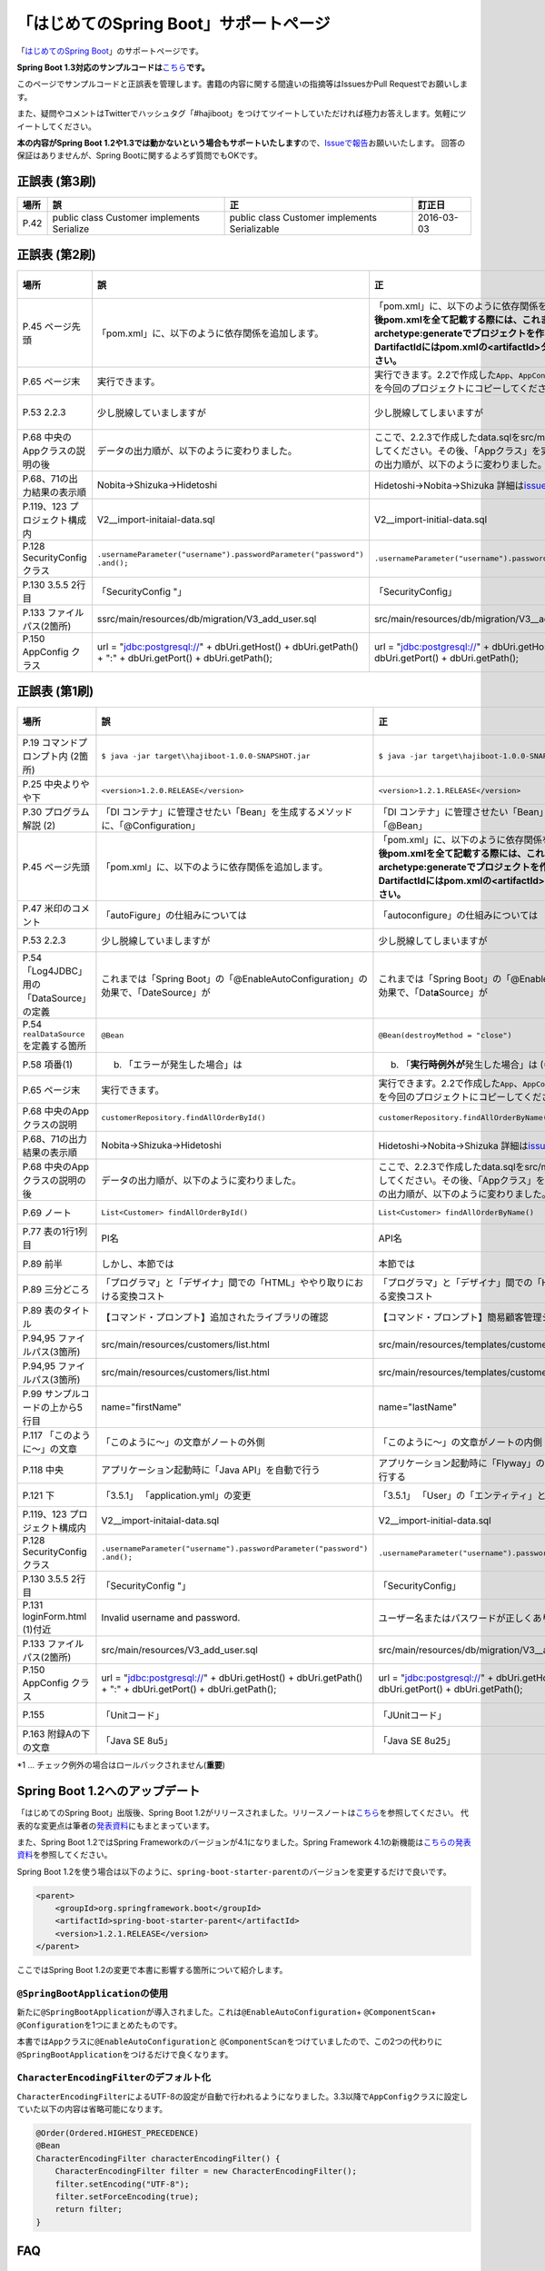 「はじめてのSpring Boot」サポートページ
********************************************************************************

「\ `はじめてのSpring Boot <http://www.kohgakusha.co.jp/books/detail/978-4-7775-1865-4>`_\ 」のサポートページです。

**Spring Boot 1.3対応のサンプルコードは**\ `こちら <https://github.com/making/hajiboot-samples/tree/1.3.x>`_\ **です。**

このページでサンプルコードと正誤表を管理します。書籍の内容に関する間違いの指摘等はIssuesかPull Requestでお願いします。

また、疑問やコメントはTwitterでハッシュタグ「#hajiboot」をつけてツイートしていただければ極力お答えします。気軽にツイートしてください。

**本の内容がSpring Boot 1.2や1.3では動かないという場合もサポートいたします**\ ので、\ `Issueで報告 <https://github.com/making/hajiboot-samples/issues/new>`_\ お願いいたします。
回答の保証はありませんが、Spring Bootに関するよろず質問でもOKです。

正誤表 (第3刷)
================================================================================

.. list-table::
   :header-rows: 1

   * - 場所
     - 誤
     - 正
     - 訂正日
   * - P.42
     - public class Customer implements Serialize
     - public class Customer implements Serializable
     - 2016-03-03

正誤表 (第2刷)
================================================================================

.. list-table::
   :header-rows: 1

   * - 場所
     - 誤
     - 正
     - 訂正日
   * - P.45 ページ先頭
     - 「pom.xml」に、以下のように依存関係を追加します。
     - 「pom.xml」に、以下のように依存関係を追加します。\ **なお、今後pom.xmlを全て記載する際には、これまでのようにmvn archetype:generateでプロジェクトを作り直してください。-DartifactIdにはpom.xmlの<artifactId>タグの値を指定してください。**\ 
     - 2015-02-21
   * - P.65 ページ末
     - 実行できます。
     - 実行できます。2.2で作成した\ ``App``\ 、\ ``AppConfig``\ および、\ ``logback.xml``\ を今回のプロジェクトにコピーしてください。
     - 2015-02-21
   * - P.53 2.2.3
     - 少し脱線していましますが
     - 少し脱線してしまいますが
     - 2015-08-19
   * - P.68 中央のAppクラスの説明の後
     - データの出力順が、以下のように変わりました。
     - ここで、2.2.3で作成したdata.sqlをsrc/main/resourcesにコピーしてください。その後、「Appクラス」を実行しましょう。データの出力順が、以下のように変わりました。
     - 2015-02-21
   * - P.68、71の出力結果の表示順
     - Nobita→Shizuka→Hidetoshi
     - Hidetoshi→Nobita→Shizuka 詳細は\ `issues/17 <https://github.com/making/hajiboot-samples/issues/17#issuecomment-68485430>`_\ をご確認ください
     - 2015-08-17
   * - P.119、123 プロジェクト構成内
     - V2__import-initaial-data.sql
     - V2__import-initial-data.sql
     - 2015-10-07
   * - P.128 SecurityConfigクラス
     - | \ ``.usernameParameter("username").passwordParameter("password")``\ 
       | \ ``.and();``\ 
     - \ ``.usernameParameter("username").passwordParameter("password");``\ 
     - 2015-05-20
   * - P.130 3.5.5 2行目
     - 「SecurityConfig "」
     - 「SecurityConfig」
     - 2015-10-11
   * - P.133 ファイルパス(2箇所)
     - ssrc/main/resources/db/migration/V3_add_user.sql
     - src/main/resources/db/migration/V3__add_user.sql
     - 2015-02-21
   * - P.150 AppConfig クラス
     - url = "jdbc:postgresql://" + dbUri.getHost() + dbUri.getPath() + ":" + dbUri.getPort() + dbUri.getPath();
     - url = "jdbc:postgresql://" + dbUri.getHost() + ":" + dbUri.getPort() + dbUri.getPath();
     - 2015-03-13

正誤表 (第1刷)
================================================================================

.. list-table::
   :header-rows: 1

   * - 場所
     - 誤
     - 正
     - 訂正日
   * - P.19 コマンドプロンプト内 (2箇所)
     - \ ``$ java -jar target\\hajiboot-1.0.0-SNAPSHOT.jar``\ 
     - \ ``$ java -jar target\hajiboot-1.0.0-SNAPSHOT.jar``\ 
     - 2014-11-20
   * - P.25 中央よりやや下
     - \ ``<version>1.2.0.RELEASE</version>``\ 
     - \ ``<version>1.2.1.RELEASE</version>``\ 
     - 2014-11-18
   * - P.30 プログラム解説 (2)
     - 「DI コンテナ」に管理させたい「Bean」を生成するメソッドに、「@Configuration」
     - 「DI コンテナ」に管理させたい「Bean」を生成するメソッドに、「@Bean」
     - 2014-11-26
   * - P.45 ページ先頭
     - 「pom.xml」に、以下のように依存関係を追加します。
     - 「pom.xml」に、以下のように依存関係を追加します。\ **なお、今後pom.xmlを全て記載する際には、これまでのようにmvn archetype:generateでプロジェクトを作り直してください。-DartifactIdにはpom.xmlの<artifactId>タグの値を指定してください。**\ 
     - 2015-02-21
   * - P.47 米印のコメント
     - 「autoFigure」の仕組みについては
     - 「autoconfigure」の仕組みについては
     - 2014-11-18
   * - P.53 2.2.3
     - 少し脱線していましますが
     - 少し脱線してしまいますが
     - 2015-08-19
   * - P.54 「Log4JDBC」用の「DataSource」の定義
     - これまでは「Spring Boot」の「@EnableAutoConfiguration」の効果で、「DateSource」が
     - これまでは「Spring Boot」の「@EnableAutoConfiguration」の効果で、「Dat\ **a**\ Source」が
     - 2014-11-25
   * - P.54 \ ``realDataSource``\ を定義する箇所
     - \ ``@Bean``\ 
     - \ ``@Bean(destroyMethod = "close")``\ 
     - 2014-11-18
   * - P.58 項番(1)
     - (b) 「エラーが発生した場合」は 
     - (b) 「\ **実行時例外が**\ 発生した場合」は (*1)
     - 2014-11-18
   * - P.65 ページ末
     - 実行できます。
     - 実行できます。2.2で作成した\ ``App``\ 、\ ``AppConfig``\ および、\ ``logback.xml``\ を今回のプロジェクトにコピーしてください。
     - 2015-02-21
   * - P.68 中央のAppクラスの説明
     - \ ``customerRepository.findAllOrderById()``\ 
     - \ ``customerRepository.findAllOrderByName()``\ 
     - 2014-11-18
   * - P.68、71の出力結果の表示順
     - Nobita→Shizuka→Hidetoshi
     - Hidetoshi→Nobita→Shizuka 詳細は\ `issues/17 <https://github.com/making/hajiboot-samples/issues/17#issuecomment-68485430>`_\ をご確認ください
     - 2015-08-17
   * - P.68 中央のAppクラスの説明の後
     - データの出力順が、以下のように変わりました。
     - ここで、2.2.3で作成したdata.sqlをsrc/main/resourcesにコピーしてください。その後、「Appクラス」を実行しましょう。データの出力順が、以下のように変わりました。
     - 2015-02-21
   * - P.69 ノート
     - \ ``List<Customer> findAllOrderById()``\ 
     - \ ``List<Customer> findAllOrderByName()``\ 
     - 2014-11-18
   * - P.77 表の1行1列目
     - PI名 
     - API名 
     - 2014-11-26
   * - P.89 前半
     - しかし、本節では
     - 本節では
     - 2014-11-26
   * - P.89 三分どころ
     - 「プログラマ」と「デザイナ」間での「HTML」ややり取りにおける変換コスト
     - 「プログラマ」と「デザイナ」間での「HTML」のやり取りにおける変換コスト 
     - 2014-11-26
   * - P.89 表のタイトル
     - 【コマンド・プロンプト】追加されたライブラリの確認
     - 【コマンド・プロンプト】簡易顧客管理システムの処理一覧
     - 2014-11-26
   * - P.94,95 ファイルパス(3箇所)
     - src/main/resources/customers/list.html
     - src/main/resources/templates/customers/list.html
     - 2014-12-01
   * - P.94,95 ファイルパス(3箇所)
     - src/main/resources/customers/list.html
     - src/main/resources/templates/customers/list.html
     - 2014-12-10
   * - P.99 サンプルコードの上から5行目
     - name="firstName"
     - name="lastName"
     - 2014-11-26
   * - P.117 「このように～」の文章 
     - 「このように～」の文章がノートの外側
     - 「このように～」の文章がノートの内側
     - 2014-11-18
   * - P.118 中央
     - アプリケーション起動時に「Java API」を自動で行う
     - アプリケーション起動時に「Flyway」の「Java API」を自動で実行する
     - 2014-11-18
   * - P.121 下
     - 「3.5.1」 「application.yml」の変更
     - 「3.5.1」 「User」の「エンティティ」と「リポジトリ」作成
     - 2014-11-24
   * - P.119、123 プロジェクト構成内
     - V2__import-initaial-data.sql
     - V2__import-initial-data.sql
     - 2015-10-07
   * - P.128 SecurityConfigクラス
     - | \ ``.usernameParameter("username").passwordParameter("password")``\ 
       | \ ``.and();``\ 
     - \ ``.usernameParameter("username").passwordParameter("password");``\ 
     - 2015-05-20
   * - P.130 3.5.5 2行目
     - 「SecurityConfig "」
     - 「SecurityConfig」
     - 2015-10-11
   * - P.131 loginForm.html (1)付近
     - Invalid username and password.
     - ユーザー名またはパスワードが正しくありません。
     - 2014-11-18
   * - P.133 ファイルパス(2箇所)
     - src/main/resources/V3_add_user.sql
     - src/main/resources/db/migration/V3__add_user.sql
     - 2014-12-01
   * - P.150 AppConfig クラス
     - url = "jdbc:postgresql://" + dbUri.getHost() + dbUri.getPath() + ":" + dbUri.getPort() + dbUri.getPath();
     - url = "jdbc:postgresql://" + dbUri.getHost() + ":" + dbUri.getPort() + dbUri.getPath();
     - 2015-03-13
   * - P.155 
     - 「Unitコード」
     - 「JUnitコード」
     - 2014-11-18
   * - P.163 附録Aの下の文章
     - 「Java SE 8u5」
     - 「Java SE 8u25」
     - 2014-11-18

\*1 ... チェック例外の場合はロールバックされません(\ **重要**\ )

Spring Boot 1.2へのアップデート
================================================================================
「はじめてのSpring Boot」出版後、Spring Boot 1.2がリリースされました。リリースノートは\ `こちら <https://github.com/spring-projects/spring-boot/wiki/Spring-Boot-1.2-Release-Notes>`_\ を参照してください。
代表的な変更点は筆者の\ `発表資料 <http://www.slideshare.net/makingx/spring-boot12>`_\ にもまとまっています。

また、Spring Boot 1.2ではSpring Frameworkのバージョンが4.1になりました。Spring Framework 4.1の新機能は\ `こちらの発表資料 <http://www.slideshare.net/makingx/springone-2gx-2014-spring-41-jsug/19>`_\ を参照してください。

Spring Boot 1.2を使う場合は以下のように、\ ``spring-boot-starter-parent``\ のバージョンを変更するだけで良いです。

.. code-block:: xml
   
    <parent>
        <groupId>org.springframework.boot</groupId>
        <artifactId>spring-boot-starter-parent</artifactId>
        <version>1.2.1.RELEASE</version>
    </parent>


ここではSpring Boot 1.2の変更で本書に影響する箇所について紹介します。


\ ``@SpringBootApplication``\ の使用
--------------------------------------------------------------------------------
新たに\ ``@SpringBootApplication``\ が導入されました。これは\ ``@EnableAutoConfiguration``\ + \ ``@ComponentScan``\ + \ ``@Configuration``\ を1つにまとめたものです。

本書では\ ``App``\ クラスに\ ``@EnableAutoConfiguration``\ と \ ``@ComponentScan``\ をつけていましたので、この2つの代わりに\ ``@SpringBootApplication``\ をつけるだけで良くなります。

\ ``CharacterEncodingFilter``\ のデフォルト化
--------------------------------------------------------------------------------
\ ``CharacterEncodingFilter``\ によるUTF-8の設定が自動で行われるようになりました。3.3以降で\ ``AppConfig``\ クラスに設定していた以下の内容は省略可能になります。

.. code-block:: java

    @Order(Ordered.HIGHEST_PRECEDENCE)
    @Bean
    CharacterEncodingFilter characterEncodingFilter() {
        CharacterEncodingFilter filter = new CharacterEncodingFilter();
        filter.setEncoding("UTF-8");
        filter.setForceEncoding(true);
        return filter;
    }

FAQ
================================================================================

ThymeleafはXHTMLじゃないと使えないのか？
--------------------------------------------------------------------------------

NekoHTMLを使うことで、XHTMLではないHTML5(Legacy HTML5と呼ばれています)を扱えます。

pom.xmlに以下の依存関係を追加して、

.. code-block:: xml

   <dependency>
       <groupId>net.sourceforge.nekohtml</groupId>
       <artifactId>nekohtml</artifactId>
       <version>1.9.21</version>
   </dependency>

application.ymlに以下の設定を行ってください。

.. code-block:: yaml

   spring.thymeleaf.mode: LEGACYHTML5

org.h2.jdbc.JdbcSQLException: 機能はサポートされていません: "isWrapperFor"が出力される
--------------------------------------------------------------------------------------------

Spring Boot1.1ではH2(1.3.176) + Spring Data JPA (Hibernate) + Log4JDBCの組み合わせで以下のようなエラーログが出力されます。

.. code-block:: bash

  2014-12-09 13:55:49.711 ERROR 6512 --- [o-auto-1-exec-5] jdbc.sqltiming                           : 15. PreparedStatement.isWrapperFor(java.sql.CallableStatement)

  org.h2.jdbc.JdbcSQLException: 機能はサポートされていません: "isWrapperFor"
  Feature not supported: "isWrapperFor" [50100-176]
          at org.h2.message.DbException.getJdbcSQLException(DbException.java:344)
          at org.h2.message.DbException.get(DbException.java:178)
          at org.h2.message.DbException.get(DbException.java:154)
          at org.h2.message.DbException.getUnsupportedException(DbException.java:215)
          at org.h2.message.TraceObject.unsupported(TraceObject.java:395)
          at org.h2.jdbc.JdbcStatement.isWrapperFor(JdbcStatement.java:1076)
          at net.sf.log4jdbc.PreparedStatementSpy.isWrapperFor(PreparedStatementSpy.java:1142)
          at org.hibernate.engine.jdbc.internal.ResultSetReturnImpl.isTypeOf(ResultSetReturnImpl.java:99)
          at org.hibernate.engine.jdbc.internal.ResultSetReturnImpl.extract(ResultSetReturnImpl.java:70)
          at org.hibernate.loader.Loader.getResultSet(Loader.java:2065)
          at org.hibernate.loader.Loader.executeQueryStatement(Loader.java:1862)
          at org.hibernate.loader.Loader.executeQueryStatement(Loader.java:1838)
          at org.hibernate.loader.Loader.doQuery(Loader.java:909)
          at org.hibernate.loader.Loader.doQueryAndInitializeNonLazyCollections(Loader.java:354)
          at org.hibernate.loader.Loader.doList(Loader.java:2553)
          at org.hibernate.loader.Loader.doList(Loader.java:2539)
          at org.hibernate.loader.Loader.listIgnoreQueryCache(Loader.java:2369)
          at org.hibernate.loader.Loader.list(Loader.java:2364)
          at org.hibernate.loader.hql.QueryLoader.list(QueryLoader.java:496)
          at org.hibernate.hql.internal.ast.QueryTranslatorImpl.list(QueryTranslatorImpl.java:387)
          at org.hibernate.engine.query.spi.HQLQueryPlan.performList(HQLQueryPlan.java:231)
          at org.hibernate.internal.SessionImpl.list(SessionImpl.java:1264)
          at org.hibernate.internal.QueryImpl.list(QueryImpl.java:103)
          at org.hibernate.jpa.internal.QueryImpl.list(QueryImpl.java:573)
          at org.hibernate.jpa.internal.QueryImpl.getResultList(QueryImpl.java:449)
          at org.springframework.data.jpa.repository.query.JpaQueryExecution$PagedExecution.doExecute(JpaQueryExecution.java:153)
          at org.springframework.data.jpa.repository.query.JpaQueryExecution.execute(JpaQueryExecution.java:59)
          at org.springframework.data.jpa.repository.query.AbstractJpaQuery.doExecute(AbstractJpaQuery.java:97)
          at org.springframework.data.jpa.repository.query.AbstractJpaQuery.execute(AbstractJpaQuery.java:88)
          at org.springframework.data.repository.core.support.RepositoryFactorySupport$QueryExecutorMethodInterceptor.doInvoke(RepositoryFactorySupport.java:384)
          at org.springframework.data.repository.core.support.RepositoryFactorySupport$QueryExecutorMethodInterceptor.invoke(RepositoryFactorySupport.java:344)
          at org.springframework.aop.framework.ReflectiveMethodInvocation.proceed(ReflectiveMethodInvocation.java:179)
          at org.springframework.transaction.interceptor.TransactionInterceptor$1.proceedWithInvocation(TransactionInterceptor.java:98)
          (以下略)

以下のためです。

* HibernateがJDBC 4.0で追加された\ ``isWrapperFor``\ を呼んでいる
* H2(1.3.176)が\ ``isWrapperFor``\ を実装していない
* Log4JBDCがJDBCのエラーをログ出力する
* (Hibernateが\ ``isWrapperFor``\ がサポートされていないという例外を握りつぶす)

普段から起こっている事象ですが、Log4JBDCによって顕在化してしまっています。

無視しても問題ないのですが、精神衛生上よろしくないので修正したいという場合は、H2のバージョンをあげて\ ``isWrapperFor``\ がサポートされているものを使えばよいです。

H2のバージョンはspring-boot-starter-parentで管理されており、上書きするにはプロジェクトのpom.xmlにバージョンプロパティを指定すればよいです。

pom.xmlを以下のように修正してください。


.. code-block:: xml

    <properties>
        <java.version>1.8</java.version>
        <h2.version>1.4.182</h2.version><!-- ここ追加 -->
    </properties>

ちなみにSpring Boot 1.2では始めからH2 1.4.182が使われるようになっています。

なお、このバージョンのH2を使用すると、Windows上で\ ``jdbc:h2:file:/tmp/testdb``\ というURLの指定が出来ず、\ ``jdbc:h2:file:c:/tmp/testdb``\ というようにドライブレターを付ける必要があります。

この挙動が嫌な場合(\ ``jdbc:h2:file:/tmp/testdb``\ のまま使いたい場合)、実行時に\ ``-Dh2.implicitRelativePath=true``\ を付けてください。毎回このプロパティを指定するのが面倒な場合は、\ ``main``\ メソッドで以下のように実装してください

.. code-block:: java

  public static void main(String[] args) {
      if (System.getProperty("h2.implicitRelativePath") == null) {
          // keep compatibility with H2 1.3
          // prevent http://www.h2database.com/javadoc/org/h2/api/ErrorCode.html#c90011
          System.setProperty("h2.implicitRelativePath", "true");
      }
      SpringApplication.run(App.class, args);
  }


org.postgresql.util.PSQLException: 方法 org.postgresql.jdbc4.Jdbc4Connection.createClob() はまだ装備されていません。が出力される
-----------------------------------------------------------------------------------------------------------------------------------

H2同様にPostgreSQL + Hibernateでも同様のエラーログが出力されます。

.. code-block:: bash

    2014-12-09 20:41:13.753  INFO 5484 --- [           main] org.hibernate.dialect.Dialect            : HHH000400: Using dialect: org.hibernate.dialect.PostgreSQLDialect
    2014-12-09 20:41:13.783 ERROR 5484 --- [           main] jdbc.sqltiming                           : 1. Connection.createClob()

    org.postgresql.util.PSQLException: 方法 org.postgresql.jdbc4.Jdbc4Connection.createClob() はまだ装備されていません。
            at org.postgresql.Driver.notImplemented(Driver.java:753)
            at org.postgresql.jdbc4.AbstractJdbc4Connection.createClob(AbstractJdbc4Connection.java:41)
            at org.postgresql.jdbc4.Jdbc4Connection.createClob(Jdbc4Connection.java:21)
            at sun.reflect.NativeMethodAccessorImpl.invoke0(Native Method)
            at sun.reflect.NativeMethodAccessorImpl.invoke(NativeMethodAccessorImpl.java:62)
            at sun.reflect.DelegatingMethodAccessorImpl.invoke(DelegatingMethodAccessorImpl.java:43)
            at java.lang.reflect.Method.invoke(Method.java:483)
            at org.springsource.loaded.ri.ReflectiveInterceptor.jlrMethodInvoke(ReflectiveInterceptor.java:1270)
            at org.apache.tomcat.jdbc.pool.ProxyConnection.invoke(ProxyConnection.java:126)
            at org.apache.tomcat.jdbc.pool.JdbcInterceptor.invoke(JdbcInterceptor.java:109)
            at org.apache.tomcat.jdbc.pool.DisposableConnectionFacade.invoke(DisposableConnectionFacade.java:80)
            at com.sun.proxy.$Proxy52.createClob(Unknown Source)
            at net.sf.log4jdbc.ConnectionSpy.createClob(ConnectionSpy.java:496)
            at sun.reflect.NativeMethodAccessorImpl.invoke0(Native Method)
            at sun.reflect.NativeMethodAccessorImpl.invoke(NativeMethodAccessorImpl.java:62)
            at sun.reflect.DelegatingMethodAccessorImpl.invoke(DelegatingMethodAccessorImpl.java:43)
            at java.lang.reflect.Method.invoke(Method.java:483)
            at org.springsource.loaded.ri.ReflectiveInterceptor.jlrMethodInvoke(ReflectiveInterceptor.java:1270)
            at org.hibernate.engine.jdbc.internal.LobCreatorBuilder.useContextualLobCreation(LobCreatorBuilder.java:112)
            at org.hibernate.engine.jdbc.internal.LobCreatorBuilder.<init>(LobCreatorBuilder.java:63)
            at org.hibernate.engine.jdbc.internal.JdbcServicesImpl.configure(JdbcServicesImpl.java:192)
            (略)
            
    2014-12-09 20:41:13.791  INFO 5484 --- [           main] o.h.e.jdbc.internal.LobCreatorBuilder    : HHH000424: Disabling contextual LOB creation as createClob() method threw error : java.lang.reflect.InvocationTargetException

これも実際は問題ないのですが、Log4JDBCによってエラーが見えてしまっています。

最新の9.3-1102-jdbc41で試してもまだ実装されていませんでした。

.. code-block:: xml

    <dependency>
        <groupId>org.postgresql</groupId>
        <artifactId>postgresql</artifactId>
        <version>9.3-1102-jdbc41</version>
    </dependency>

.. code-block:: bash

    2014-12-09 20:48:53.675 ERROR 7484 --- [           main] jdbc.sqltiming                           : 1. Connection.createClob()

    java.sql.SQLFeatureNotSupportedException: org.postgresql.jdbc4.Jdbc4Connection.createClob() メソッドはまだ実装されていません。
            at org.postgresql.Driver.notImplemented(Driver.java:729)
            at org.postgresql.jdbc4.AbstractJdbc4Connection.createClob(AbstractJdbc4Connection.java:51)
            at org.postgresql.jdbc4.Jdbc4Connection.createClob(Jdbc4Connection.java:21)
            at sun.reflect.NativeMethodAccessorImpl.invoke0(Native Method)


ただ、書籍で扱っているPostgreSQL JDBCドライバのバージョンは9.0-801.jdbc4と古く、
https://devcenter.heroku.com/articles/heroku-postgresql#version-support-and-legacy-infrastructure\ の通り、今はHeroku側もデフォルトでPostgreSQLのバージョンが9.3なので、上げた方が良いですね。

Lombok 1.16にするとRESTのレスポンスからフィールドが消える
--------------------------------------------------------------------------------------------
\ `こちら <https://twitter.com/kis/status/569250617882861568>`_\ 参照。

Lombokのバージョン1.16(書籍では1.14を使用)にすると3章以降の\ ``CustomerRestController``\ のレスポンスJSONからフィールドが消えてしまうようです。

1.16を使う場合は、以下のように\ ``Customer``\ クラスに\ ``Serializable``\ をつけてください。

.. code-block:: java

   public class Customer implements Serializable {
      // ...
   }
   
なお、本書では省略しましたが、一般的には永続化や複製する場合などを考え、Entityには\ ``Serializable``\ をつけます。
1.16に限らず、\ ``Serializable``\ をつけたほうが良いです。


JDK 1.8.0_40以上で\ ``mvn spring-boot:run``\ に失敗する
--------------------------------------------------------------------------------------------
JDK 1.8.0_40以上では本書で指定したSpring Loadedが動きません。 https://github.com/spring-projects/spring-loaded/issues/108

1.2.2以上にバージョンアップするか、\ ``springloaded``\ の定義を削除してください。

* バージョンアップ

   .. code-block:: xml
   
      <plugin>
          <groupId>org.springframework.boot</groupId>
          <artifactId>spring-boot-maven-plugin</artifactId>
          <dependencies>
              <dependency>
                  <groupId>org.springframework</groupId>
                  <artifactId>springloaded</artifactId>
                  <version>1.2.3.RELEASE</version>
              </dependency>
          </dependencies>
       </plugin>

* 削除

   .. code-block:: xml
   
      <plugin>
          <groupId>org.springframework.boot</groupId>
          <artifactId>spring-boot-maven-plugin</artifactId>
          <!-- ここから削除
          <dependencies>
              <dependency>
                  <groupId>org.springframework</groupId>
                  <artifactId>springloaded</artifactId>
                  <version>1.2.1.RELEASE</version>
              </dependency>
          </dependencies>
          ここまで削除 -->
       </plugin>

Spring Boot 1.2.3に上げると\ ``DataSource``\ の作成に失敗する
--------------------------------------------------------------------------------------------

Spring Boot 1.2.3にすると、\ ``AppConfig``\ に二つ定義した\ ``DataSource``\ が原因で

\ ``No qualifying bean of type [javax.sql.DataSource] is defined: expected single matching bean but found 2: realDataSource,dataSource``\ 

というエラーメッセージが出力され、アプリケーションの起動に失敗します (1.2.2では問題ない)。

.. code-block:: console

     .   ____          _            __ _ _
    /\\ / ___'_ __ _ _(_)_ __  __ _ \ \ \ \
   ( ( )\___ | '_ | '_| | '_ \/ _` | \ \ \ \
    \\/  ___)| |_)| | | | | || (_| |  ) ) ) )
     '  |____| .__|_| |_|_| |_\__, | / / / /
    =========|_|==============|___/=/_/_/_/
    :: Spring Boot ::        (v1.2.3.RELEASE)
   
   (略)
   2015-05-20 02:56:33.804  WARN 4027 --- [           main] ationConfigEmbeddedWebApplicationContext : Exception encountered during context initialization - cancelling refresh attempt
   
   org.springframework.beans.factory.BeanCreationException: Error creating bean with name 'org.springframework.boot.autoconfigure.orm.jpa.HibernateJpaAutoConfiguration': Injection of autowired dependencies failed; nested exception is org.springframework.beans.factory.BeanCreationException: Could not autowire field: private javax.sql.DataSource org.springframework.boot.autoconfigure.orm.jpa.JpaBaseConfiguration.dataSource; nested exception is org.springframework.beans.factory.BeanCreationException: Error creating bean with name 'realDataSource' defined in class path resource [com/example/AppConfig.class]: Initialization of bean failed; nested exception is org.springframework.beans.factory.BeanCreationException: Error creating bean with name 'dataSourceInitializer': Invocation of init method failed; nested exception is org.springframework.beans.factory.NoUniqueBeanDefinitionException: No qualifying bean of type [javax.sql.DataSource] is defined: expected single matching bean but found 2: realDataSource,dataSource
   	at org.springframework.beans.factory.annotation.AutowiredAnnotationBeanPostProcessor.postProcessPropertyValues(AutowiredAnnotationBeanPostProcessor.java:334)
   	at org.springframework.beans.factory.support.AbstractAutowireCapableBeanFactory.populateBean(AbstractAutowireCapableBeanFactory.java:1210)
   	at org.springframework.beans.factory.support.AbstractAutowireCapableBeanFactory.doCreateBean(AbstractAutowireCapableBeanFactory.java:537)
   	at org.springframework.beans.factory.support.AbstractAutowireCapableBeanFactory.createBean(AbstractAutowireCapableBeanFactory.java:476)
   	at org.springframework.beans.factory.support.AbstractBeanFactory$1.getObject(AbstractBeanFactory.java:303)
   	at org.springframework.beans.factory.support.DefaultSingletonBeanRegistry.getSingleton(DefaultSingletonBeanRegistry.java:230)
   	at org.springframework.beans.factory.support.AbstractBeanFactory.doGetBean(AbstractBeanFactory.java:299)
   	at org.springframework.beans.factory.support.AbstractBeanFactory.getBean(AbstractBeanFactory.java:194)
   	at org.springframework.beans.factory.support.ConstructorResolver.instantiateUsingFactoryMethod(ConstructorResolver.java:368)
   	at org.springframework.beans.factory.support.AbstractAutowireCapableBeanFactory.instantiateUsingFactoryMethod(AbstractAutowireCapableBeanFactory.java:1119)
   	at org.springframework.beans.factory.support.AbstractAutowireCapableBeanFactory.createBeanInstance(AbstractAutowireCapableBeanFactory.java:1014)
   	at org.springframework.beans.factory.support.AbstractAutowireCapableBeanFactory.doCreateBean(AbstractAutowireCapableBeanFactory.java:504)
   	at org.springframework.beans.factory.support.AbstractAutowireCapableBeanFactory.createBean(AbstractAutowireCapableBeanFactory.java:476)
   	at org.springframework.beans.factory.support.AbstractBeanFactory$1.getObject(AbstractBeanFactory.java:303)
   	at org.springframework.beans.factory.support.DefaultSingletonBeanRegistry.getSingleton(DefaultSingletonBeanRegistry.java:230)
   	at org.springframework.beans.factory.support.AbstractBeanFactory.doGetBean(AbstractBeanFactory.java:299)
   	at org.springframework.beans.factory.support.AbstractBeanFactory.getBean(AbstractBeanFactory.java:194)
   	at org.springframework.context.support.AbstractApplicationContext.getBean(AbstractApplicationContext.java:956)
   	at org.springframework.context.support.AbstractApplicationContext.finishBeanFactoryInitialization(AbstractApplicationContext.java:747)
   	at org.springframework.context.support.AbstractApplicationContext.refresh(AbstractApplicationContext.java:480)
   	at org.springframework.boot.context.embedded.EmbeddedWebApplicationContext.refresh(EmbeddedWebApplicationContext.java:118)
   	at org.springframework.boot.SpringApplication.refresh(SpringApplication.java:686)
   	at org.springframework.boot.SpringApplication.run(SpringApplication.java:320)
   	at org.springframework.boot.SpringApplication.run(SpringApplication.java:957)
   	at org.springframework.boot.SpringApplication.run(SpringApplication.java:946)
   	at com.example.App.main(App.java:12)
   Caused by: org.springframework.beans.factory.BeanCreationException: Could not autowire field: private javax.sql.DataSource org.springframework.boot.autoconfigure.orm.jpa.JpaBaseConfiguration.dataSource; nested exception is org.springframework.beans.factory.BeanCreationException: Error creating bean with name 'realDataSource' defined in class path resource [com/example/AppConfig.class]: Initialization of bean failed; nested exception is org.springframework.beans.factory.BeanCreationException: Error creating bean with name 'dataSourceInitializer': Invocation of init method failed; nested exception is org.springframework.beans.factory.NoUniqueBeanDefinitionException: No qualifying bean of type [javax.sql.DataSource] is defined: expected single matching bean but found 2: realDataSource,dataSource
   	at org.springframework.beans.factory.annotation.AutowiredAnnotationBeanPostProcessor$AutowiredFieldElement.inject(AutowiredAnnotationBeanPostProcessor.java:561)
   	at org.springframework.beans.factory.annotation.InjectionMetadata.inject(InjectionMetadata.java:88)
   	at org.springframework.beans.factory.annotation.AutowiredAnnotationBeanPostProcessor.postProcessPropertyValues(AutowiredAnnotationBeanPostProcessor.java:331)
   	... 25 common frames omitted
   Caused by: org.springframework.beans.factory.BeanCreationException: Error creating bean with name 'realDataSource' defined in class path resource [com/example/AppConfig.class]: Initialization of bean failed; nested exception is org.springframework.beans.factory.BeanCreationException: Error creating bean with name 'dataSourceInitializer': Invocation of init method failed; nested exception is org.springframework.beans.factory.NoUniqueBeanDefinitionException: No qualifying bean of type [javax.sql.DataSource] is defined: expected single matching bean but found 2: realDataSource,dataSource
   	at org.springframework.beans.factory.support.AbstractAutowireCapableBeanFactory.doCreateBean(AbstractAutowireCapableBeanFactory.java:547)
   	at org.springframework.beans.factory.support.AbstractAutowireCapableBeanFactory.createBean(AbstractAutowireCapableBeanFactory.java:476)
   	at org.springframework.beans.factory.support.AbstractBeanFactory$1.getObject(AbstractBeanFactory.java:303)
   	at org.springframework.beans.factory.support.DefaultSingletonBeanRegistry.getSingleton(DefaultSingletonBeanRegistry.java:230)
   	at org.springframework.beans.factory.support.AbstractBeanFactory.doGetBean(AbstractBeanFactory.java:299)
   	at org.springframework.beans.factory.support.AbstractBeanFactory.getBean(AbstractBeanFactory.java:194)
   	at org.springframework.beans.factory.support.DefaultListableBeanFactory.findAutowireCandidates(DefaultListableBeanFactory.java:1120)
   	at org.springframework.beans.factory.support.DefaultListableBeanFactory.doResolveDependency(DefaultListableBeanFactory.java:1044)
   	at org.springframework.beans.factory.support.DefaultListableBeanFactory.resolveDependency(DefaultListableBeanFactory.java:942)
   	at org.springframework.beans.factory.annotation.AutowiredAnnotationBeanPostProcessor$AutowiredFieldElement.inject(AutowiredAnnotationBeanPostProcessor.java:533)
   	... 27 common frames omitted
   Caused by: org.springframework.beans.factory.BeanCreationException: Error creating bean with name 'dataSourceInitializer': Invocation of init method failed; nested exception is org.springframework.beans.factory.NoUniqueBeanDefinitionException: No qualifying bean of type [javax.sql.DataSource] is defined: expected single matching bean but found 2: realDataSource,dataSource
   	at org.springframework.beans.factory.annotation.InitDestroyAnnotationBeanPostProcessor.postProcessBeforeInitialization(InitDestroyAnnotationBeanPostProcessor.java:136)
   	at org.springframework.beans.factory.support.AbstractAutowireCapableBeanFactory.applyBeanPostProcessorsBeforeInitialization(AbstractAutowireCapableBeanFactory.java:408)
   	at org.springframework.beans.factory.support.AbstractAutowireCapableBeanFactory.initializeBean(AbstractAutowireCapableBeanFactory.java:1566)
   	at org.springframework.beans.factory.support.AbstractAutowireCapableBeanFactory.doCreateBean(AbstractAutowireCapableBeanFactory.java:539)
   	at org.springframework.beans.factory.support.AbstractAutowireCapableBeanFactory.createBean(AbstractAutowireCapableBeanFactory.java:476)
   	at org.springframework.beans.factory.support.AbstractBeanFactory$1.getObject(AbstractBeanFactory.java:303)
   	at org.springframework.beans.factory.support.DefaultSingletonBeanRegistry.getSingleton(DefaultSingletonBeanRegistry.java:230)
   	at org.springframework.beans.factory.support.AbstractBeanFactory.doGetBean(AbstractBeanFactory.java:299)
   	at org.springframework.beans.factory.support.AbstractBeanFactory.getBean(AbstractBeanFactory.java:217)
   	at org.springframework.beans.factory.support.DefaultListableBeanFactory.getBean(DefaultListableBeanFactory.java:350)
   	at org.springframework.beans.factory.support.DefaultListableBeanFactory.getBean(DefaultListableBeanFactory.java:331)
   	at org.springframework.boot.autoconfigure.jdbc.DataSourceInitializerPostProcessor.postProcessAfterInitialization(DataSourceInitializerPostProcessor.java:62)
   	at org.springframework.beans.factory.support.AbstractAutowireCapableBeanFactory.applyBeanPostProcessorsAfterInitialization(AbstractAutowireCapableBeanFactory.java:422)
   	at org.springframework.beans.factory.support.AbstractAutowireCapableBeanFactory.initializeBean(AbstractAutowireCapableBeanFactory.java:1579)
   	at org.springframework.beans.factory.support.AbstractAutowireCapableBeanFactory.doCreateBean(AbstractAutowireCapableBeanFactory.java:539)
   	... 36 common frames omitted
   Caused by: org.springframework.beans.factory.NoUniqueBeanDefinitionException: No qualifying bean of type [javax.sql.DataSource] is defined: expected single matching bean but found 2: realDataSource,dataSource
   	at org.springframework.beans.factory.support.DefaultListableBeanFactory.getBean(DefaultListableBeanFactory.java:365)
   	at org.springframework.beans.factory.support.DefaultListableBeanFactory.getBean(DefaultListableBeanFactory.java:331)
   	at org.springframework.context.support.AbstractApplicationContext.getBean(AbstractApplicationContext.java:968)
   	at org.springframework.boot.autoconfigure.jdbc.DataSourceInitializer.init(DataSourceInitializer.java:67)
   	at sun.reflect.NativeMethodAccessorImpl.invoke0(Native Method)
   	at sun.reflect.NativeMethodAccessorImpl.invoke(NativeMethodAccessorImpl.java:62)
   	at sun.reflect.DelegatingMethodAccessorImpl.invoke(DelegatingMethodAccessorImpl.java:43)
   	at java.lang.reflect.Method.invoke(Method.java:497)
   	at org.springsource.loaded.ri.ReflectiveInterceptor.jlrMethodInvoke(ReflectiveInterceptor.java:1270)
   	at org.springframework.beans.factory.annotation.InitDestroyAnnotationBeanPostProcessor$LifecycleElement.invoke(InitDestroyAnnotationBeanPostProcessor.java:349)
   	at org.springframework.beans.factory.annotation.InitDestroyAnnotationBeanPostProcessor$LifecycleMetadata.invokeInitMethods(InitDestroyAnnotationBeanPostProcessor.java:300)
   	at org.springframework.beans.factory.annotation.InitDestroyAnnotationBeanPostProcessor.postProcessBeforeInitialization(InitDestroyAnnotationBeanPostProcessor.java:133)
   	... 50 common frames omitted
   
   2015-05-20 02:56:33.814  INFO 4027 --- [           main] o.apache.catalina.core.StandardService   : Stopping service Tomcat
   2015-05-20 02:56:33.837  INFO 4027 --- [           main] .b.l.ClasspathLoggingApplicationListener : Application failed to start with classpath: [file:/Users/maki/git/hajiboot-samples/chapter03/3.2.1_hajiboot-rest/src/main/resources/, file:/Users/maki/git/hajiboot-samples/chapter03/3.2.1_hajiboot-rest/src/main/resources/, file:/Users/maki/git/hajiboot-samples/chapter03/3.2.1_hajiboot-rest/target/classes/, file:/Users/maki/.m2/repository/org/aspectj/aspectjweaver/1.8.5/aspectjweaver-1.8.5.jar, file:/Users/maki/.m2/repository/org/springframework/boot/spring-boot-starter/1.2.3.RELEASE/spring-boot-starter-1.2.3.RELEASE.jar, file:/Users/maki/.m2/repository/com/fasterxml/jackson/core/jackson-core/2.4.5/jackson-core-2.4.5.jar, file:/Users/maki/.m2/repository/org/springframework/spring-core/4.1.6.RELEASE/spring-core-4.1.6.RELEASE.jar, file:/Users/maki/.m2/repository/org/springframework/spring-context/4.1.6.RELEASE/spring-context-4.1.6.RELEASE.jar, file:/Users/maki/.m2/repository/org/springframework/boot/spring-boot-starter-data-jpa/1.2.3.RELEASE/spring-boot-starter-data-jpa-1.2.3.RELEASE.jar, file:/Users/maki/.m2/repository/org/yaml/snakeyaml/1.14/snakeyaml-1.14.jar, file:/Users/maki/.m2/repository/aopalliance/aopalliance/1.0/aopalliance-1.0.jar, file:/Users/maki/.m2/repository/org/springframework/spring-webmvc/4.1.6.RELEASE/spring-webmvc-4.1.6.RELEASE.jar, file:/Users/maki/.m2/repository/org/springframework/spring-orm/4.1.6.RELEASE/spring-orm-4.1.6.RELEASE.jar, file:/Users/maki/.m2/repository/com/h2database/h2/1.4.185/h2-1.4.185.jar, file:/Users/maki/.m2/repository/org/slf4j/jul-to-slf4j/1.7.11/jul-to-slf4j-1.7.11.jar, file:/Users/maki/.m2/repository/org/springframework/boot/spring-boot-starter-aop/1.2.3.RELEASE/spring-boot-starter-aop-1.2.3.RELEASE.jar, file:/Users/maki/.m2/repository/org/springframework/boot/spring-boot-starter-jdbc/1.2.3.RELEASE/spring-boot-starter-jdbc-1.2.3.RELEASE.jar, file:/Users/maki/.m2/repository/org/springframework/spring-aspects/4.1.6.RELEASE/spring-aspects-4.1.6.RELEASE.jar, file:/Users/maki/.m2/repository/org/springframework/spring-web/4.1.6.RELEASE/spring-web-4.1.6.RELEASE.jar, file:/Users/maki/.m2/repository/xml-apis/xml-apis/1.0.b2/xml-apis-1.0.b2.jar, file:/Users/maki/.m2/repository/org/apache/tomcat/embed/tomcat-embed-el/8.0.20/tomcat-embed-el-8.0.20.jar, file:/Users/maki/.m2/repository/antlr/antlr/2.7.7/antlr-2.7.7.jar, file:/Users/maki/.m2/repository/org/springframework/boot/spring-boot-starter-tomcat/1.2.3.RELEASE/spring-boot-starter-tomcat-1.2.3.RELEASE.jar, file:/Users/maki/.m2/repository/ch/qos/logback/logback-classic/1.1.3/logback-classic-1.1.3.jar, file:/Users/maki/.m2/repository/org/apache/tomcat/tomcat-juli/8.0.20/tomcat-juli-8.0.20.jar, file:/Users/maki/.m2/repository/org/aspectj/aspectjrt/1.8.5/aspectjrt-1.8.5.jar, file:/Users/maki/.m2/repository/org/hamcrest/hamcrest-core/1.3/hamcrest-core-1.3.jar, file:/Users/maki/.m2/repository/org/springframework/spring-expression/4.1.6.RELEASE/spring-expression-4.1.6.RELEASE.jar, file:/Users/maki/.m2/repository/org/slf4j/jcl-over-slf4j/1.7.11/jcl-over-slf4j-1.7.11.jar, file:/Users/maki/.m2/repository/org/apache/tomcat/embed/tomcat-embed-websocket/8.0.20/tomcat-embed-websocket-8.0.20.jar, file:/Users/maki/.m2/repository/org/apache/tomcat/tomcat-jdbc/8.0.20/tomcat-jdbc-8.0.20.jar, file:/Users/maki/.m2/repository/javax/validation/validation-api/1.1.0.Final/validation-api-1.1.0.Final.jar, file:/Users/maki/.m2/repository/org/slf4j/log4j-over-slf4j/1.7.11/log4j-over-slf4j-1.7.11.jar, file:/Users/maki/.m2/repository/dom4j/dom4j/1.6.1/dom4j-1.6.1.jar, file:/Users/maki/.m2/repository/org/apache/tomcat/embed/tomcat-embed-logging-juli/8.0.20/tomcat-embed-logging-juli-8.0.20.jar, file:/Users/maki/.m2/repository/org/springframework/spring-aop/4.1.6.RELEASE/spring-aop-4.1.6.RELEASE.jar, file:/Users/maki/.m2/repository/com/fasterxml/classmate/1.0.0/classmate-1.0.0.jar, file:/Users/maki/.m2/repository/org/springframework/spring-jdbc/4.1.6.RELEASE/spring-jdbc-4.1.6.RELEASE.jar, file:/Users/maki/.m2/repository/org/springframework/boot/spring-boot/1.2.3.RELEASE/spring-boot-1.2.3.RELEASE.jar, file:/Users/maki/.m2/repository/ch/qos/logback/logback-core/1.1.3/logback-core-1.1.3.jar, file:/Users/maki/.m2/repository/org/springframework/data/spring-data-jpa/1.7.2.RELEASE/spring-data-jpa-1.7.2.RELEASE.jar, file:/Users/maki/.m2/repository/org/apache/tomcat/embed/tomcat-embed-core/8.0.20/tomcat-embed-core-8.0.20.jar, file:/Users/maki/.m2/repository/org/projectlombok/lombok/1.14.0/lombok-1.14.0.jar, file:/Users/maki/.m2/repository/org/jboss/jandex/1.1.0.Final/jandex-1.1.0.Final.jar, file:/Users/maki/.m2/repository/org/hibernate/javax/persistence/hibernate-jpa-2.1-api/1.0.0.Final/hibernate-jpa-2.1-api-1.0.0.Final.jar, file:/Users/maki/.m2/repository/org/springframework/spring-beans/4.1.6.RELEASE/spring-beans-4.1.6.RELEASE.jar, file:/Users/maki/.m2/repository/org/springframework/data/spring-data-commons/1.9.2.RELEASE/spring-data-commons-1.9.2.RELEASE.jar, file:/Users/maki/.m2/repository/org/jboss/logging/jboss-logging/3.1.3.GA/jboss-logging-3.1.3.GA.jar, file:/Users/maki/.m2/repository/org/lazyluke/log4jdbc-remix/0.2.7/log4jdbc-remix-0.2.7.jar, file:/Users/maki/.m2/repository/org/hibernate/hibernate-validator/5.1.3.Final/hibernate-validator-5.1.3.Final.jar, file:/Users/maki/.m2/repository/org/javassist/javassist/3.18.1-GA/javassist-3.18.1-GA.jar, file:/Users/maki/.m2/repository/org/slf4j/slf4j-api/1.7.11/slf4j-api-1.7.11.jar, file:/Users/maki/.m2/repository/org/hibernate/hibernate-core/4.3.8.Final/hibernate-core-4.3.8.Final.jar, file:/Users/maki/.m2/repository/org/hibernate/common/hibernate-commons-annotations/4.0.5.Final/hibernate-commons-annotations-4.0.5.Final.jar, file:/Users/maki/.m2/repository/org/springframework/boot/spring-boot-autoconfigure/1.2.3.RELEASE/spring-boot-autoconfigure-1.2.3.RELEASE.jar, file:/Users/maki/.m2/repository/org/springframework/boot/spring-boot-starter-web/1.2.3.RELEASE/spring-boot-starter-web-1.2.3.RELEASE.jar, file:/Users/maki/.m2/repository/org/hibernate/hibernate-entitymanager/4.3.8.Final/hibernate-entitymanager-4.3.8.Final.jar, file:/Users/maki/.m2/repository/org/jboss/logging/jboss-logging-annotations/1.2.0.Beta1/jboss-logging-annotations-1.2.0.Beta1.jar, file:/Users/maki/.m2/repository/junit/junit/4.12/junit-4.12.jar, file:/Users/maki/.m2/repository/com/fasterxml/jackson/core/jackson-annotations/2.4.5/jackson-annotations-2.4.5.jar, file:/Users/maki/.m2/repository/org/springframework/spring-tx/4.1.6.RELEASE/spring-tx-4.1.6.RELEASE.jar, file:/Users/maki/.m2/repository/javax/transaction/javax.transaction-api/1.2/javax.transaction-api-1.2.jar, file:/Users/maki/.m2/repository/org/springframework/boot/spring-boot-starter-logging/1.2.3.RELEASE/spring-boot-starter-logging-1.2.3.RELEASE.jar, file:/Users/maki/.m2/repository/com/fasterxml/jackson/core/jackson-databind/2.4.5/jackson-databind-2.4.5.jar, file:/Users/maki/.m2/repository/org/springframework/springloaded/1.2.3.RELEASE/springloaded-1.2.3.RELEASE.jar]
   2015-05-20 02:56:33.840  INFO 4027 --- [           main] utoConfigurationReportLoggingInitializer : 
   
   Error starting ApplicationContext. To display the auto-configuration report enabled debug logging (start with --debug)
   
   
   2015-05-20 02:56:33.841 ERROR 4027 --- [           main] o.s.boot.SpringApplication               : Application startup failed
   (略)
   
   
原因は調査中ですが、ワークアランドとしては\ ``AppConfig``\ に以下の対応を行ってください。

.. code-block:: java
   
   import org.springframework.context.annotation.Primary;
   
   @Primary // 追加
   @Bean
   DataSource dataSource() {
      return new Log4jdbcProxyDataSource(this.dataSource);
   }


書籍の設定でMySQLを使用すると\ ``CommunicationsException``\ が発生する
--------------------------------------------------------------------------------------------

MySQLのコネクションはデフォルトで最後の接続から8時間後にタイムアウトし、この状態でPoolしている\ ``Connection``\ にアクセスすると
\ ``com.mysql.jdbc.exceptions.jdbc4.CommunicationsException: The last packet successfully received from the server was XXXX milliseconds ago.``\ が発生します。
(この説明は正確ではないかも)

この事象に対する正しい対処方法は\ `Stack Overflow <http://stackoverflow.com/a/22687418>`_\ でコミッターのStéphaneが回答しているように、
\ ``application.yml``\ に

.. code-block:: yaml

    spring.datasource.testOnBorrow: true
    spring.datasource.validationQuery: SELECT 1

を設定することです。

ところが、書籍の\ ``AppConfig``\ の以下の設定では\ ``DataSourceBuilder``\ を使って\ ``url``\ 、\ ``username``\ 、\ ``password``\ しか設定していないため、
これ以外の\ ``spring.datasource.``\ で始まるプロパティは適用されません。

.. code-block:: java

    // ダメな設定
    @Bean
    DataSource realDataSource() {
        DataSourceBuilder factory = DataSourceBuilder
                .create(this.dataSourceProperties.getClassLoader())
                .url(this.dataSourceProperties.getUrl())
                .username(this.dataSourceProperties.getUsername())
                .password(this.dataSourceProperties.getPassword());
        this.dataSource = factory.build();
        return this.dataSource;
    }

    @Primary
    @Bean
    DataSource dataSource() {
        return new Log4jdbcProxyDataSource(this.dataSource);
    }


JavaConfigでマニュアルで作成した\ ``DataSource``\ にプロパティを適用するには\ ``@org.springframework.boot.context.properties.ConfigurationProperties``\ アノテーションを使用します。

\ ``AppConfig``\ を以下のように修正してください。


.. code-block:: java

    @ConfigurationProperties("spring.datasource") // ここを追加
    @Bean
    DataSource realDataSource() {
        DataSourceBuilder factory = DataSourceBuilder
                .create(this.dataSourceProperties.getClassLoader())
                .url(this.dataSourceProperties.getUrl())
                .username(this.dataSourceProperties.getUsername())
                .password(this.dataSourceProperties.getPassword());
        this.dataSource = factory.build();
        return this.dataSource;
    }

    @Primary
    @Bean
    DataSource dataSource() {
        return new Log4jdbcProxyDataSource(this.dataSource);
    }

\ **MySQLを使っていない場合も、この設定は行うべき**\ です。
